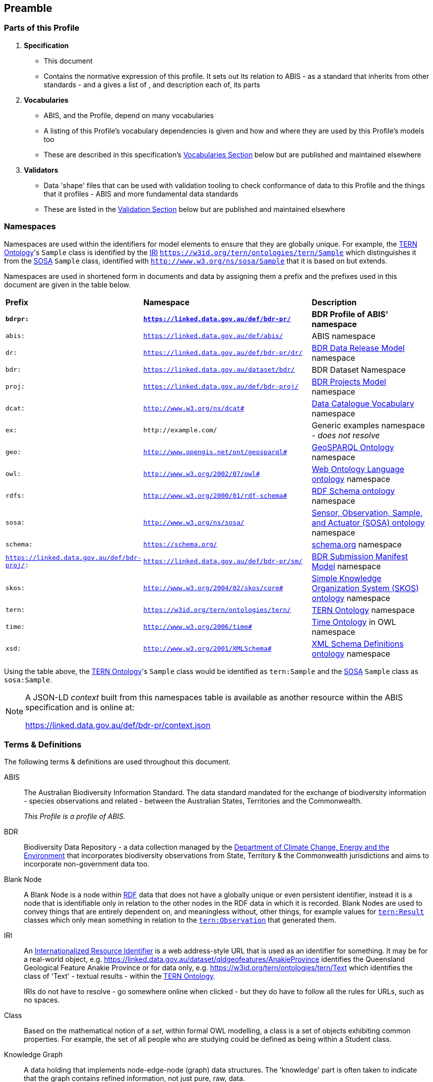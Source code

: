 == Preamble

=== Parts of this Profile

. *Specification*
** This document
** Contains the normative expression of this profile. It sets out its relation to ABIS - as a standard that inherits from other standards - and a gives a list of , and description each of, its parts
. *Vocabularies*
** ABIS, and the Profile, depend on many vocabularies
** A listing of this Profile's vocabulary dependencies is given and how and where they are used by this Profile's models too
** These are described in this specification's <<Vocabularies, Vocabularies Section>> below but are published and maintained elsewhere
. *Validators*
** Data 'shape' files that can be used with validation tooling to check conformance of data to this Profile and the things that it profiles - ABIS and more fundamental data standards
** These are listed in the <<Validation, Validation Section>> below but are published and maintained elsewhere

=== Namespaces

Namespaces are used within the identifiers for model elements to ensure that they are globally unique. For example, the <<TERNOntology, TERN Ontology>>'s `Sample` class is identified by the <<IRI, IRI>> `https://w3id.org/tern/ontologies/tern/Sample` which distinguishes it from the <<SOSA, SOSA>> `Sample` class, identified with `http://www.w3.org/ns/sosa/Sample` that it is based on but extends.

Namespaces are used in shortened form in documents and data by assigning them a prefix and the prefixes used in this document are given in the table below.

[frame=none, grid=none, cols="1,3,3"]
|===
|*Prefix* | *Namespace* | *Description*
|*`bdrpr:`* | *`https://linked.data.gov.au/def/bdr-pr/`* | *BDR Profile of ABIS' namespace*
|`abis:` | `https://linked.data.gov.au/def/abis/` | ABIS namespace
|`dr:` | `https://linked.data.gov.au/def/bdr-pr/dr/` | <<#annex-b, BDR Data Release Model>> namespace
|`bdr:` | `https://linked.data.gov.au/dataset/bdr/` | BDR Dataset Namespace
|`proj:` | `https://linked.data.gov.au/def/bdr-proj/` | <<#annex-b, BDR Projects Model>> namespace
|`dcat:`| `http://www.w3.org/ns/dcat#` | <<DCAT, Data Catalogue Vocabulary>> namespace
|`ex:` | `+http://example.com/+` | Generic examples namespace - _does not resolve_
|`geo:` | `http://www.opengis.net/ont/geosparql#` | <<GSP, GeoSPARQL Ontology>> namespace
|`owl:` | `http://www.w3.org/2002/07/owl#` | <<OWL2, Web Ontology Language ontology>> namespace
|`rdfs:` | `http://www.w3.org/2000/01/rdf-schema#` | <<RDFSSPEC, RDF Schema ontology>> namespace
|`sosa:` | `http://www.w3.org/ns/sosa/` | <<SOSA, Sensor, Observation, Sample, and Actuator (SOSA) ontology>> namespace
|`schema:` | `https://schema.org/` | <<SDO, schema.org>> namespace
|`https://linked.data.gov.au/def/bdr-proj/:` | `https://linked.data.gov.au/def/bdr-pr/sm/` | <<#annex-c, BDR Submission Manifest Model>> namespace
|`skos:` | `http://www.w3.org/2004/02/skos/core#` | <<SKOS, Simple Knowledge Organization System (SKOS) ontology>> namespace
|`tern:` | `https://w3id.org/tern/ontologies/tern/` | <<TERNOntology, TERN Ontology>> namespace
|`time:` | `http://www.w3.org/2006/time#` | <<TIME, Time Ontology>> in OWL namespace
|`xsd:` | `http://www.w3.org/2001/XMLSchema#` | <<XSD2, XML Schema Definitions ontology>> namespace
|===

Using the table above, the <<TERNOntology, TERN Ontology>>'s `Sample` class would be identified as `tern:Sample` and the <<SOSA, SOSA>> `Sample` class as `sosa:Sample`.

[NOTE]
====
A JSON-LD _context_ built from this namespaces table is available as another resource within the ABIS specification and is online at:

https://linked.data.gov.au/def/bdr-pr/context.json
====

=== Terms & Definitions

The following terms & definitions are used throughout this document.

[[ABIS]]
ABIS:: The Australian Biodiversity Information Standard. The data standard mandated for the exchange of biodiversity information - species observations and related - between the Australian States, Territories and the Commonwealth.
+
_This Profile is a profile of ABIS._

[[BDR]]
BDR:: Biodiversity Data Repository - a data collection managed by the https://linked.data.gov.au/org/dcceew[Department of Climate Change, Energy and the Environment] that incorporates biodiversity observations from State,  Territory & the Commonwealth jurisdictions and aims to incorporate non-government data too.

[[BN]]
Blank Node:: A Blank Node is a node within <<RDF, RDF>> data that does not have a globally unique or even persistent identifier, instead it is a node that is identifiable only in relation to the other nodes in the RDF data in which it is recorded. Blank Nodes are used to convey things that are entirely dependent on, and meaningless without, other things, for example values for https://linkeddata.tern.org.au/viewers/tern-ontology?resource=https://w3id.org/tern/ontologies/tern/Result[`tern:Result`] classes which only mean something in relation to the https://linkeddata.tern.org.au/viewers/tern-ontology?resource=https://w3id.org/tern/ontologies/tern/Observation[`tern:Observation`] that generated them.

[[IRI]]
IRI:: An https://en.wikipedia.org/wiki/Internationalized_Resource_Identifier[Internationalized Resource Identifier] is a web address-style URL that is used as an identifier for something. It may be for a real-world object, e.g. https://linked.data.gov.au/dataset/qldgeofeatures/AnakieProvince identifies the Queensland Geological Feature Anakie Province or for data only, e.g. https://w3id.org/tern/ontologies/tern/Text which identifies the class of 'Text' - textual results - within the <<TERNOntology, TERN Ontology>>.
+
IRIs do not have to resolve - go somewhere online when clicked - but they do have to follow all the rules for URLs, such as no spaces.

[[Class]]
Class:: Based on the mathematical notion of a _set_, within formal OWL modelling, a class is a set of objects exhibiting common properties. For example, the set of all people who are studying could be defined as being within a Student class.

[[KnowledgeGraph]]
Knowledge Graph:: A data holding that implements node-edge-node (graph) data structures. The 'knowledge' part is often taken to indicate that the graph contains refined information, not just pure, raw, data.

[[LinkedData]]
Linked Data:: A series of technologies and methodologies for the publication of data on the Internet. Uses <<RDF, RDF>> as its underlying data structure, <<OWL, OWL>> as its data model and the common mechanics of the Domain Name System (DNS) and the Hypertext Transfer Protocol (HTTP) to identify and share its data.

[[OWL]]
OWL:: The OWL 2 Web Ontology Language, informally OWL 2, is an ontology language for the Semantic Web with formally defined meaning. OWL 2 ontologies provide classes, properties, individuals, and data values and are stored as Semantic Web documents. OWL 2 ontologies can be used along with information written in RDF, and OWL 2 ontologies themselves are primarily exchanged as RDF documents. Reference: <<OWL2, OWL2>>

[[Predicate]]
Predicate:: Predicates, within formal OWL modelling, are the defined relations between objects of different classes (see <<Class, Class>>) and also between objects and simple data values such as numbers and dates. For example, if Person X "knows" Person Y, then we can use a predicate of _knows_ to relate them.
+
Frequently we use predicates already defined in existing ontologies. "knows", for example, is defined in the schema.org ontology <<SDO, SDO>> to be "The most generic bi-directional social/work relation".

[[RDF]]
RDF:: The Resource Description Framework (RDF) is a data structure for representing information on the Web. RDF is made of identified nodes linked by typed edges that form graphs. Node/edge/node associations are often called 'triples'. Reference: <<RDFSPEC, RDF>>

[[SemanticWeb]]
Semantic Web:: A vision of a machine-understandable Internet, created in the year 2000, and thought to be attainable through the use of Linked Data.

[[SPARQL]]
SPARQL:: SPARQL is a query language for RDF. SPARQL matches patterns within RDF data to extract subsets of a graph. The results of SPARQL queries can be subset graphs or data in tabular form.

=== Conventions

[discrete]
==== Figures

In this document, figures showing model elements use the following key:

[#key,link="img/key.svg"]
.Key of model figure elements. `Activity`, `Entity` and `Agent` are classes from <<PROV, The Provenance Ontology>> and indicate temporal events, all manner of things and people and organisations with agency, respectively. Where `prefix:ElementID` is used, the prefix refers to entries in the <<Namespaces, Namespaces table>>.
image::img/key.svg[ABIS Parts,align="center"]

[discrete]
==== Code
Where examples of data are given in this document, <<RDFSPEC, RDF>> data serialised in the <<TURTLE, Turtle>> format is used. For example:

[source,turtle]
----
PREFIX ex: <https://example.com/dataset/>
PREFIX schema: <https://schema.org/>
PREFIX tern: <https://w3id.org/tern/ontologies/tern/>

ex:x
    a tern:Dataset ;
    schema:name "Dataset X" ;
    schema:hasPart <https://example.com/dataset/sample/y> ;
.

<https://example.com/dataset/sample/y>
    a tern:Sample ;
    schema:name "Sample Y" ;
.
----

The above example ABIS data provides a simple example of a _dataset_ and a _sample_ and a relationship between them, encoded in Turtle.

If prefixes - `ex:`, `schema:` and `tern:` in the example above - are not declared within the example, as they are here - lines starting `PREFIX` - then they will be found in the <<Namespaces, Namespaces>> table above.